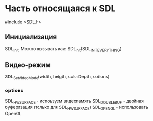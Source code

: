 * Часть относящаяся к SDL
#include <SDL.h>
** Инициализация
SDL_Init. Можно вызывать как: SDL_Init(SDL_INIT_EVERYTHING)
** Видео-режим
SDL_SetVideoMode(width,  heigth, colorDepth, options)
*** options
    SDL_HWSURFACE - испоьзуем видеопамять
    SDL_DOUBLEBUF - двойная буферизация (только для SDL_HWSURFACE)
    SDL_OPENGL - использовать OpenGL
